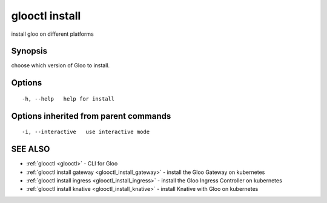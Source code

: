 .. _glooctl_install:

glooctl install
---------------

install gloo on different platforms

Synopsis
~~~~~~~~


choose which version of Gloo to install.

Options
~~~~~~~

::

  -h, --help   help for install

Options inherited from parent commands
~~~~~~~~~~~~~~~~~~~~~~~~~~~~~~~~~~~~~~

::

  -i, --interactive   use interactive mode

SEE ALSO
~~~~~~~~

* :ref:`glooctl <glooctl>` 	 - CLI for Gloo
* :ref:`glooctl install gateway <glooctl_install_gateway>` 	 - install the Gloo Gateway on kubernetes
* :ref:`glooctl install ingress <glooctl_install_ingress>` 	 - install the Gloo Ingress Controller on kubernetes
* :ref:`glooctl install knative <glooctl_install_knative>` 	 - install Knative with Gloo on kubernetes

